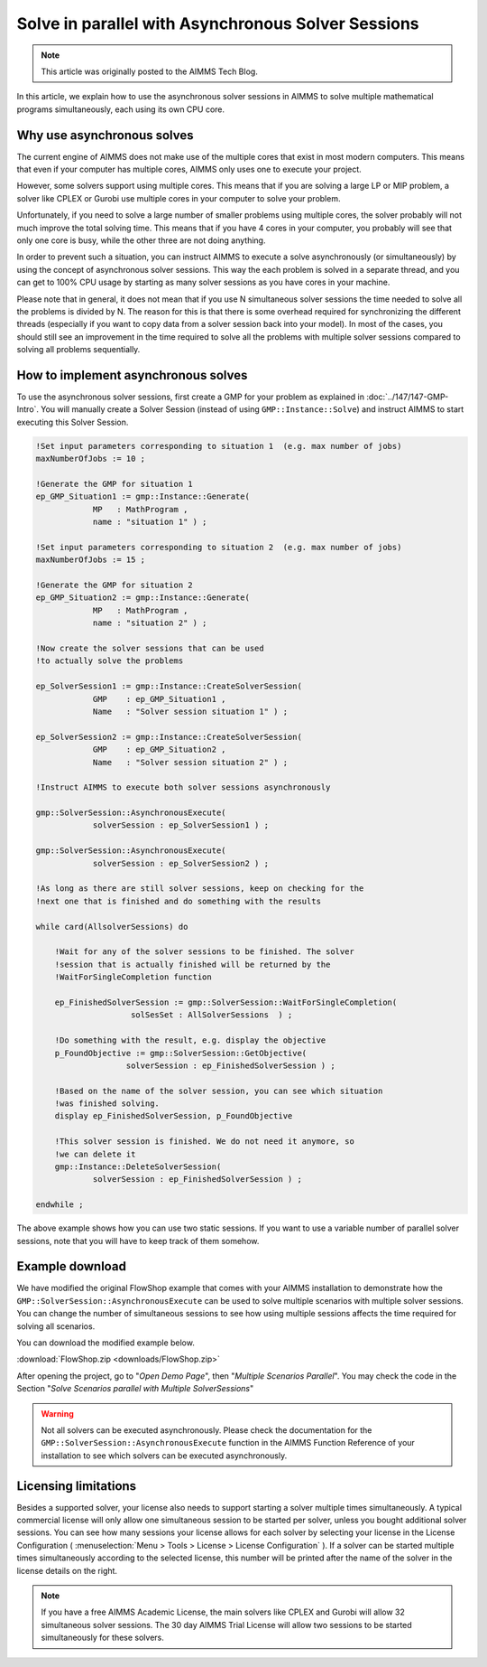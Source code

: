 Solve in parallel with Asynchronous Solver Sessions
==================================================================

.. meta::
   :description: How to solve mathematical programs in parallel using asynchronous solver sessions.
   :keywords: asynchronous, solve, mathematical program, solver session, simultaneous

.. note::

    This article was originally posted to the AIMMS Tech Blog.


In this article, we explain how to use the asynchronous solver sessions in AIMMS to solve multiple mathematical programs simultaneously, each using its own CPU core. 


Why use asynchronous solves
---------------------------------------


The current engine of AIMMS does not make use of the multiple cores that
exist in most modern computers. This means that even if your computer
has multiple cores, AIMMS only uses one to
execute your project. 

However, some solvers support using multiple cores. This means that if you are solving a
large LP or MIP problem, a solver like CPLEX or Gurobi use
multiple cores in your computer to solve your problem.

Unfortunately, if you need to solve a large number of smaller problems 
using multiple cores, the solver probably will not much 
improve the total solving time. This means that if you have 4
cores in your computer, you probably will see that only one core is
busy, while the other three are not doing anything.

In order to prevent such a situation, you can instruct
AIMMS to execute a solve asynchronously (or simultaneously) by using the concept
of asynchronous solver sessions. This way the each problem is solved in a separate thread, and
you can get to 100% CPU usage by starting as many solver sessions as you
have cores in your machine.

Please note that in general, it does not mean that if you use N
simultaneous solver sessions the time needed to solve all the problems
is divided by N. The reason for this is that there is some overhead
required for synchronizing the different threads (especially if you want
to copy data from a solver session back into your model). In most of the
cases, you should still see an improvement in the time required to solve
all the problems with multiple solver sessions compared to solving all
problems sequentially.


How to implement asynchronous solves
--------------------------------------

To use the asynchronous solver sessions, first create a
GMP for your problem as explained in :doc:`../147/147-GMP-Intro`. You will manually create a Solver
Session (instead of using ``GMP::Instance::Solve``) and instruct AIMMS to start executing this Solver Session.

.. code::

   !Set input parameters corresponding to situation 1  (e.g. max number of jobs)
   maxNumberOfJobs := 10 ; 

   !Generate the GMP for situation 1
   ep_GMP_Situation1 := gmp::Instance::Generate(
               MP   : MathProgram , 
               name : "situation 1" ) ; 

   !Set input parameters corresponding to situation 2  (e.g. max number of jobs)
   maxNumberOfJobs := 15 ; 

   !Generate the GMP for situation 2
   ep_GMP_Situation2 := gmp::Instance::Generate(
               MP   : MathProgram , 
               name : "situation 2" ) ;         

   !Now create the solver sessions that can be used
   !to actually solve the problems

   ep_SolverSession1 := gmp::Instance::CreateSolverSession(
               GMP    : ep_GMP_Situation1 ,
               Name   : "Solver session situation 1" ) ; 
               
   ep_SolverSession2 := gmp::Instance::CreateSolverSession(
               GMP    : ep_GMP_Situation2 , 
               Name   : "Solver session situation 2" ) ; 
               
   !Instruct AIMMS to execute both solver sessions asynchronously

   gmp::SolverSession::AsynchronousExecute(
               solverSession : ep_SolverSession1 ) ; 

   gmp::SolverSession::AsynchronousExecute(
               solverSession : ep_SolverSession2 ) ; 

   !As long as there are still solver sessions, keep on checking for the
   !next one that is finished and do something with the results

   while card(AllsolverSessions) do

       !Wait for any of the solver sessions to be finished. The solver
       !session that is actually finished will be returned by the
       !WaitForSingleCompletion function

       ep_FinishedSolverSession := gmp::SolverSession::WaitForSingleCompletion(
                       solSesSet : AllSolverSessions  ) ;   

       !Do something with the result, e.g. display the objective
       p_FoundObjective := gmp::SolverSession::GetObjective(
                      solverSession : ep_FinishedSolverSession ) ; 

       !Based on the name of the solver session, you can see which situation
       !was finished solving.
       display ep_FinishedSolverSession, p_FoundObjective

       !This solver session is finished. We do not need it anymore, so 
       !we can delete it
       gmp::Instance::DeleteSolverSession(
               solverSession : ep_FinishedSolverSession ) ; 

   endwhile ; 

The above example shows how you can use two static
sessions. If you want to use a variable number of parallel
solver sessions, note that you will have to keep track of them somehow.

Example download
---------------------

We have modified the original FlowShop example that comes with your AIMMS
installation to demonstrate how the
``GMP::SolverSession::AsynchronousExecute`` can be used to solve multiple
scenarios with multiple solver sessions. You can change the number of simultaneous sessions
to see how using multiple sessions affects the time
required for solving all scenarios. 

You can download the modified example below.  

:download:`FlowShop.zip <downloads/FlowShop.zip>`

After opening the project, go to "*Open Demo Page*", then "*Multiple Scenarios Parallel*". You may check the code in the Section "*Solve Scenarios parallel with Multiple SolverSessions*"

.. warning:: 

    Not all solvers can be executed asynchronously.
    Please check the documentation for the
    ``GMP::SolverSession::AsynchronousExecute`` function in the AIMMS Function
    Reference of your installation to see which solvers can be executed
    asynchronously.

Licensing limitations
----------------------

Besides a supported solver, your license also needs to support starting
a solver multiple times simultaneously. A typical commercial license
will only allow one simultaneous session to be started per solver,
unless you bought additional solver sessions. You can see how many
sessions your license allows for each solver by selecting your license
in the License Configuration ( :menuselection:`Menu > Tools > License > License Configuration` ). 
If a solver can be started multiple times simultaneously
according to the selected license, this number will be printed after the
name of the solver in the license details on the right.

.. note::

    If you have a free AIMMS Academic License, the main solvers like CPLEX
    and Gurobi will allow 32 simultaneous solver sessions. The 30 day AIMMS
    Trial License will allow two sessions to be started simultaneously for
    these solvers.

